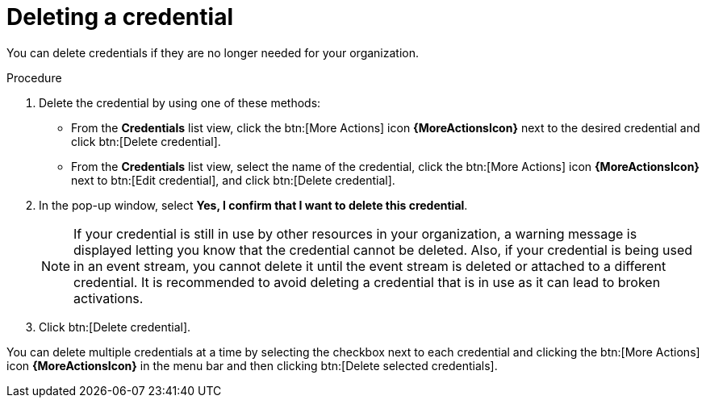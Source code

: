 [id="eda-delete-credential"]

= Deleting a credential

You can delete credentials if they are no longer needed for your organization.

.Procedure

. Delete the credential by using one of these methods:
* From the *Credentials* list view, click the btn:[More Actions] icon *{MoreActionsIcon}* next to the desired credential and click btn:[Delete credential].
* From the *Credentials* list view, select the name of the credential, click the btn:[More Actions] icon *{MoreActionsIcon}* next to btn:[Edit credential], and click btn:[Delete credential].
. In the pop-up window, select *Yes, I confirm that I want to delete this credential*.
+
[NOTE]
====
If your credential is still in use by other resources in your organization, a warning message is displayed letting you know that the credential cannot be deleted. Also, if your credential is being used in an event stream, you cannot delete it until the event stream is deleted or attached to a different credential. It is recommended to avoid deleting a credential that is in use as it can lead to broken activations. 
====
. Click btn:[Delete credential].

You can delete multiple credentials at a time by selecting the checkbox next to each credential and clicking the btn:[More Actions] icon *{MoreActionsIcon}* in the menu bar and then clicking btn:[Delete selected credentials].
